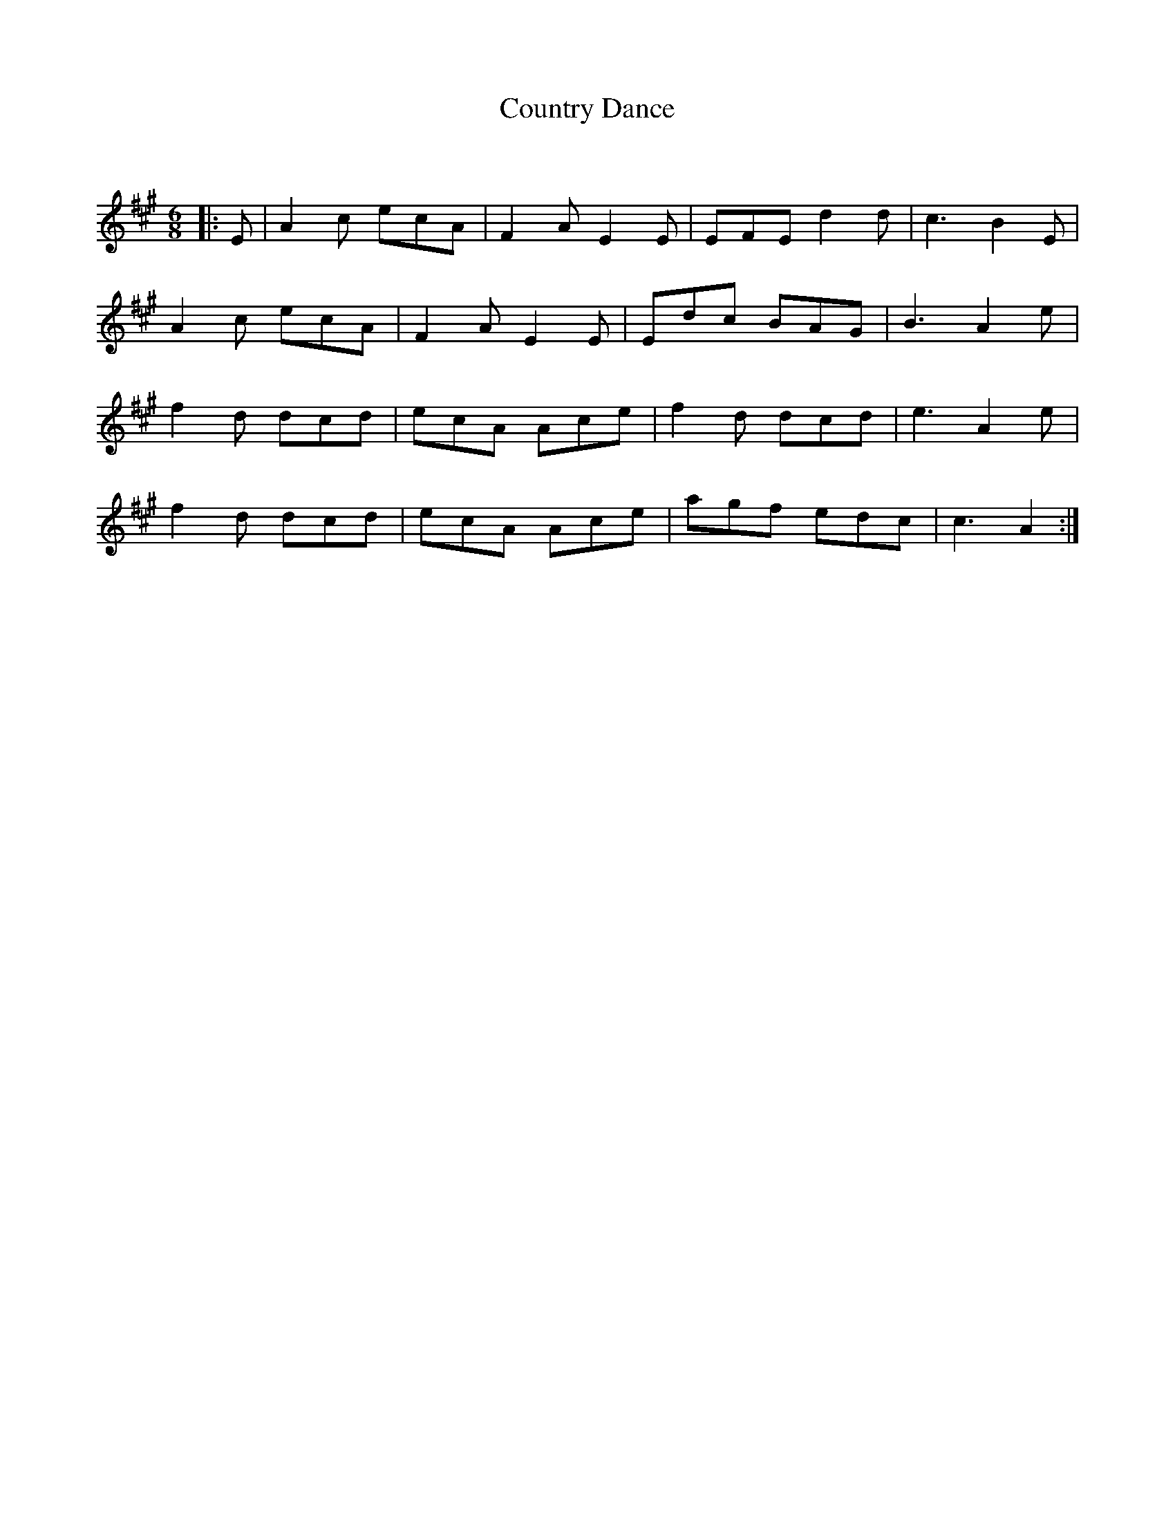 X:1
T: Country Dance
C:
R:Jig
Q:180
K:A
M:6/8
L:1/16
|:E2|A4c2 e2c2A2|F4A2 E4E2|E2F2E2 d4d2|c6 B4E2|
A4c2 e2c2A2|F4A2 E4E2|E2d2c2 B2A2G2|B6 A4e2|
f4d2 d2c2d2|e2c2A2 A2c2e2|f4d2 d2c2d2|e6 A4e2|
f4d2 d2c2d2|e2c2A2 A2c2e2|a2g2f2 e2d2c2|c6 A4:|
